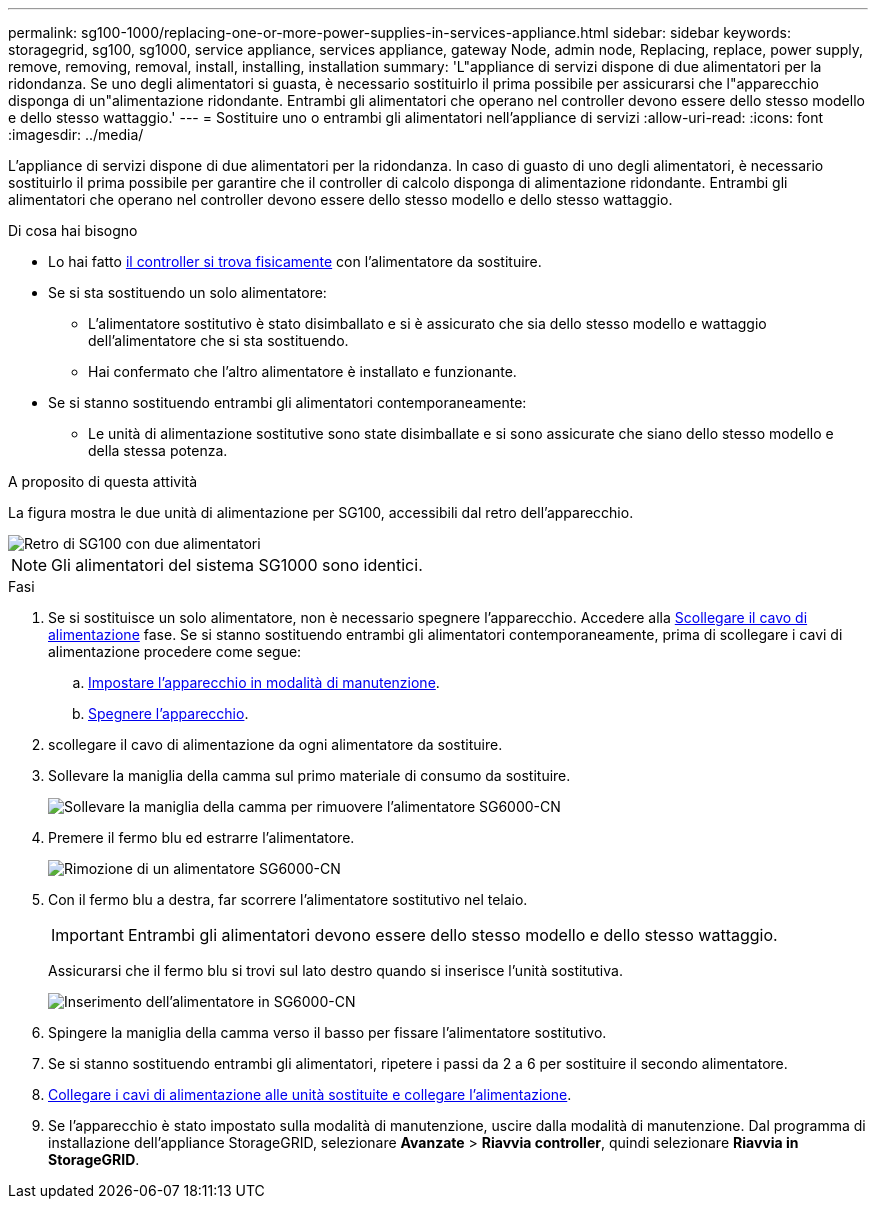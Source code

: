 ---
permalink: sg100-1000/replacing-one-or-more-power-supplies-in-services-appliance.html 
sidebar: sidebar 
keywords: storagegrid, sg100, sg1000, service appliance, services appliance, gateway Node, admin node, Replacing, replace, power supply, remove, removing, removal, install, installing, installation 
summary: 'L"appliance di servizi dispone di due alimentatori per la ridondanza. Se uno degli alimentatori si guasta, è necessario sostituirlo il prima possibile per assicurarsi che l"apparecchio disponga di un"alimentazione ridondante. Entrambi gli alimentatori che operano nel controller devono essere dello stesso modello e dello stesso wattaggio.' 
---
= Sostituire uno o entrambi gli alimentatori nell'appliance di servizi
:allow-uri-read: 
:icons: font
:imagesdir: ../media/


[role="lead"]
L'appliance di servizi dispone di due alimentatori per la ridondanza. In caso di guasto di uno degli alimentatori, è necessario sostituirlo il prima possibile per garantire che il controller di calcolo disponga di alimentazione ridondante. Entrambi gli alimentatori che operano nel controller devono essere dello stesso modello e dello stesso wattaggio.

.Di cosa hai bisogno
* Lo hai fatto xref:locating-controller-in-data-center.adoc[il controller si trova fisicamente] con l'alimentatore da sostituire.
* Se si sta sostituendo un solo alimentatore:
+
** L'alimentatore sostitutivo è stato disimballato e si è assicurato che sia dello stesso modello e wattaggio dell'alimentatore che si sta sostituendo.
** Hai confermato che l'altro alimentatore è installato e funzionante.


* Se si stanno sostituendo entrambi gli alimentatori contemporaneamente:
+
** Le unità di alimentazione sostitutive sono state disimballate e si sono assicurate che siano dello stesso modello e della stessa potenza.




.A proposito di questa attività
La figura mostra le due unità di alimentazione per SG100, accessibili dal retro dell'apparecchio.

image::../media/sg1000_power_supplies.png[Retro di SG100 con due alimentatori]


NOTE: Gli alimentatori del sistema SG1000 sono identici.

.Fasi
. Se si sostituisce un solo alimentatore, non è necessario spegnere l'apparecchio. Accedere alla <<Unplug_the_power_cord,Scollegare il cavo di alimentazione>> fase. Se si stanno sostituendo entrambi gli alimentatori contemporaneamente, prima di scollegare i cavi di alimentazione procedere come segue:
+
.. xref:placing-appliance-into-maintenance-mode.adoc[Impostare l'apparecchio in modalità di manutenzione].
.. xref:shut-down-sg100-and-sg1000.adoc[Spegnere l'apparecchio].


. [[scollega_il_cavo_di_alimentazione, start=2]]scollegare il cavo di alimentazione da ogni alimentatore da sostituire.
. Sollevare la maniglia della camma sul primo materiale di consumo da sostituire.
+
image::../media/sg6000_cn_lift_cam_handle_psu.gif[Sollevare la maniglia della camma per rimuovere l'alimentatore SG6000-CN]

. Premere il fermo blu ed estrarre l'alimentatore.
+
image::../media/sg6000_cn_remove_power_supply.gif[Rimozione di un alimentatore SG6000-CN]

. Con il fermo blu a destra, far scorrere l'alimentatore sostitutivo nel telaio.
+

IMPORTANT: Entrambi gli alimentatori devono essere dello stesso modello e dello stesso wattaggio.

+
Assicurarsi che il fermo blu si trovi sul lato destro quando si inserisce l'unità sostitutiva.

+
image::../media/sg6000_cn_insert_power_supply.gif[Inserimento dell'alimentatore in SG6000-CN]

. Spingere la maniglia della camma verso il basso per fissare l'alimentatore sostitutivo.
. Se si stanno sostituendo entrambi gli alimentatori, ripetere i passi da 2 a 6 per sostituire il secondo alimentatore.
. xref:connecting-power-cords-and-applying-power-sg100-and-sg1000.adoc[Collegare i cavi di alimentazione alle unità sostituite e collegare l'alimentazione].
. Se l'apparecchio è stato impostato sulla modalità di manutenzione, uscire dalla modalità di manutenzione. Dal programma di installazione dell'appliance StorageGRID, selezionare *Avanzate* > *Riavvia controller*, quindi selezionare *Riavvia in StorageGRID*.

